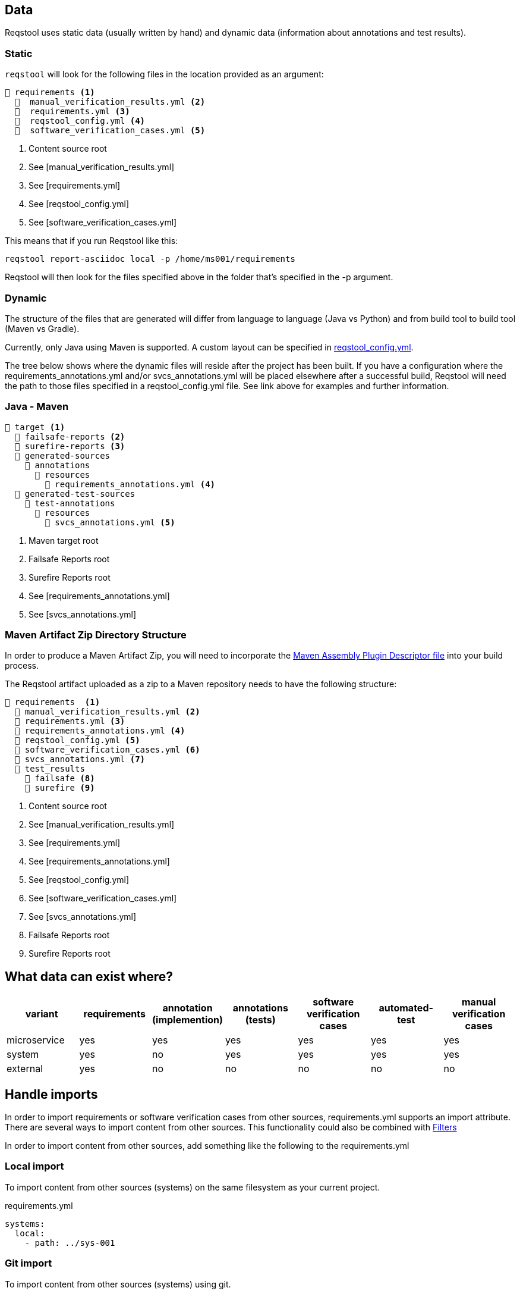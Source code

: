 == Data

Reqstool uses static data (usually written by hand) and dynamic data (information about annotations and test results).

[[static-directory-structure]]
=== Static
`reqstool` will look for the following files in the location provided as an argument:

[listing]
----
📒 requirements <.>
  📄  manual_verification_results.yml <.>
  📄  requirements.yml <.>
  📄  reqstool_config.yml <.>
  📄  software_verification_cases.yml <.>
----
<.> Content source root
<.> See [manual_verification_results.yml]
<.> See [requirements.yml]
<.> See [reqstool_config.yml]
<.> See [software_verification_cases.yml]

This means that if you run Reqstool like this:

```bash
reqstool report-asciidoc local -p /home/ms001/requirements
```

Reqstool will then look for the files specified above in the folder that's specified in the -p argument. 

[[dynamic-directory-structure]]
=== Dynamic

The structure of the files that are generated will differ from language to language (Java vs Python) and from build tool to build tool (Maven vs Gradle).

Currently, only Java using Maven is supported. A custom layout can be specified in xref:file_and_directory_set.adoc#reqstool_config[reqstool_config.yml].

The tree below shows where the dynamic files will reside after the project has been built. If you have a configuration where the requirements_annotations.yml and/or svcs_annotations.yml will be placed elsewhere after a successful build, Reqstool will need the path to those files specified in a reqstool_config.yml file. See link above for examples and further information.


[[java-maven-directory-structure]]
=== Java - Maven

[listing]
----
📒 target <.>
  📂 failsafe-reports <.>
  📂 surefire-reports <.>
  📂 generated-sources
    📂 annotations
      📂 resources
        📄 requirements_annotations.yml <.>
  📂 generated-test-sources
    📂 test-annotations
      📂 resources
        📄 svcs_annotations.yml <.> 
----
<.> Maven target root
<.> Failsafe Reports root
<.> Surefire Reports root
<.> See [requirements_annotations.yml]
<.> See [svcs_annotations.yml]

[[maven-artifact-zip-directory-structure]]
=== Maven Artifact Zip Directory Structure

In order to produce a Maven Artifact Zip, you will need to incorporate the https://github.com/Luftfartsverket/requirements-tool-maven-assembly[Maven Assembly Plugin Descriptor file] into your build process. 

The Reqstool artifact uploaded as a zip to a Maven repository needs to have the following structure:

[listing]
----
📒 requirements  <.>
  📄 manual_verification_results.yml <.>
  📄 requirements.yml <.>
  📄 requirements_annotations.yml <.>
  📄 reqstool_config.yml <.>
  📄 software_verification_cases.yml <.>
  📄 svcs_annotations.yml <.>
  📂 test_results
    📂 failsafe <.>
    📂 surefire <.>
----
<.> Content source root
<.> See [manual_verification_results.yml]
<.> See [requirements.yml]
<.> See [requirements_annotations.yml]
<.> See [reqstool_config.yml]
<.> See [software_verification_cases.yml]
<.> See [svcs_annotations.yml]
<.> Failsafe Reports root
<.> Surefire Reports root


== What data can exist where?

|===
|variant|requirements|annotation (implemention)|annotations (tests)|software verification cases|automated-test|manual verification cases

|microservice|yes|yes|yes|yes|yes|yes
|system|yes|no|yes|yes|yes|yes
|external|yes|no|no|no|no|no
|===


== Handle imports

In order to import requirements or software verification cases from other sources, requirements.yml supports an import attribute. There are several ways to import content from other sources. This functionality could also be combined with <<filters>>

In order to import content from other sources, add something like the following to the requirements.yml

=== Local import

To import content from other sources (systems) on the same filesystem as your current project. 

.requirements.yml
```yaml

systems:
  local:
    - path: ../sys-001

```

=== Git import

To import content from other sources (systems) using git. 

The git key supports a optional value of an env_token, where you could enter a token to authenticate yourself in order to access the repository. 

Normally, you should refrain from entering token information explicitly, but rather point towards a secret only accessible through your development/production pipeline or environment variables. 

If no authentication is required in order to access the repository, the field `env_token` can be omitted


.requirements.yml
```yaml
systems:
  git:
  git:
    - url: https://github.com/Luftfartsverket/reqstool-demo
      branch: main
      path: docs/reqstool
      env_token: SECRET_TOKEN
```



=== Maven import

To import content from other sources (systems) using Maven. 

.requirements.yml
```yaml
systems:
  maven:
    - url: https://maven.pkg.github.com/Luftfartsverket/reqstool-client
      group_id: se.lfv.reqstool.testdata
      artifact_id: reqstool-testdata-test-basic-ms101
      path: ""
      version: 0.0.2
```

=== Import from different sources

It is also possible to import files from different types of sources. 

.requirements.yml
```yaml
systems:
  local:
    - path: ../sys-001
  git:
    - url: https://github.com/Luftfartsverket/reqstool-demo
      branch: main
      path: docs/reqstool
```

[[filters]]
== Filters

Filters can be applied on both requirements.yml and software_verification_cases.yml in order to exclude or import certain requirements or software verification cases. Note that the `filter` key is on different levels in the two files


.requiremens.yml
```yaml
systems:
  local:
    - path: ../sys-001
      filters:
        sys-001:
          requirement_ids:
            imports: ["REQ_sys001_103", "ext-001:REQ_ext001_101"]
```


.software_verification_cases.yml
```yaml
filters:
  sys-001:
    svc_ids:
      imports: ["SVC_sys001_101", "SVC_sys001_109"]
```

== Categories

A requirement is assigned to one, or multiple categories.

.requirements.yml
```yaml
requirements:
  - id: REQ_ms001_101
    title: Title REQ_ms001_101
    significance: may
    description: Description REQ_ms001_101
    rationale: Rationale REQ_ms001_101
    categories: ["maintainability", "functional-suitability"]
    revision: 0.0.1
```

Categories follow the `ISO 25010 0 Product Quality Characteristics`.

=== ISO 25010 Product Quality Characteristics

* **Functional Suitability:** Functional Suitability assesses the degree to which the software provides appropriate functions that meet specified needs under specified conditions. It involves evaluating the completeness and appropriateness of the functions provided by the software.

* **Reliability:** Reliability refers to the degree to which the software performs specified functions under specified conditions without failure for a specified period of time. It involves assessing the software's ability to maintain its performance level over time and under varying conditions.

* **Performance Efficiency:** Performance efficiency evaluates the degree to which the software provides appropriate performance relative to the amount of resources used under specified conditions. It includes considerations such as response time, throughput, and resource utilization.

* **Compatibility:** Compatibility assesses the degree to which the software can exchange information and work together with other systems, products, or environments without requiring special effort. It involves evaluating interoperability and integration capabilities.

* **Usability:** Usability refers to the degree to which the software is easy to use, understand, and attractive to the user when used under specified conditions. It involves assessing aspects such as learnability, efficiency, and user satisfaction.

* **Maintainability:** Maintainability evaluates the degree to which the software can be modified effectively and efficiently without introducing defects or degrading performance. It involves assessing aspects such as modifiability, analyzability, and testability.

* **Portability:** Portability assesses the degree to which the software can be transferred from one environment to another, including the necessary adaptation effort. It involves considerations such as adaptability, installability, and coexistence with other software.

* **Security:** Security refers to the degree to which the software protects information and data from unauthorized access, disclosure, alteration, or destruction. It involves assessing aspects such as confidentiality, integrity, authentication, authorization, and non-repudiation.
